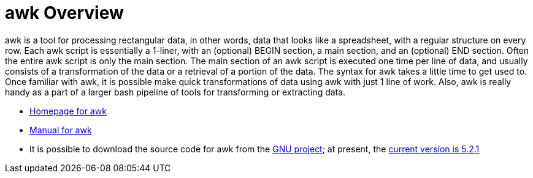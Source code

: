 = awk Overview

awk is a tool for processing rectangular data, in other words, data that looks like a spreadsheet, with a regular structure on every row.  Each awk script is essentially a 1-liner, with an (optional) BEGIN section, a main section, and an (optional) END section.  Often the entire awk script is only the main section.  The main section of an awk script is executed one time per line of data, and usually consists of a transformation of the data or a retrieval of a portion of the data.  The syntax for awk takes a little time to get used to.  Once familiar with awk, it is possible make quick transformations of data using awk with just 1 line of work.  Also, awk is really handy as a part of a larger bash pipeline of tools for transforming or extracting data.

* http://www.gnu.org/software/gawk/[Homepage for awk]

* http://www.gnu.org/software/gawk/manual/[Manual for awk]

* It is possible to download the source code for awk from the http://ftp.gnu.org/gnu/gawk/[GNU project]; at present, the http://ftp.gnu.org/gnu/gawk/gawk-5.2.1.tar.gz[current version is 5.2.1]



